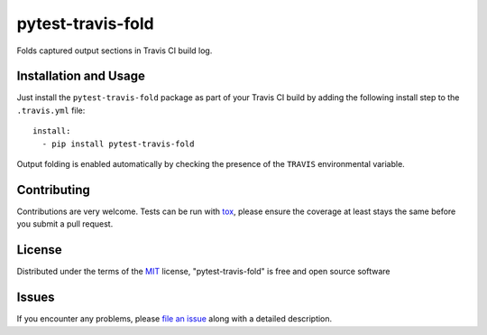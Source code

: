 pytest-travis-fold
===================================

.. image:: https://travis-ci.org/abusalimov/pytest-travis-fold.svg?branch=master
    :target: https://travis-ci.org/abusalimov/pytest-travis-fold
    :alt: See Build Status on Travis CI

Folds captured output sections in Travis CI build log.

Installation and Usage
-----

Just install the ``pytest-travis-fold`` package as part of your Travis CI build
by adding the following install step to the ``.travis.yml`` file::

    install:
      - pip install pytest-travis-fold

Output folding is enabled automatically by checking the presence of the
``TRAVIS`` environmental variable.

Contributing
------------
Contributions are very welcome. Tests can be run with `tox`_, please ensure
the coverage at least stays the same before you submit a pull request.

License
-------

Distributed under the terms of the `MIT`_ license, "pytest-travis-fold" is free and open source software


Issues
------

If you encounter any problems, please `file an issue`_ along with a detailed description.

.. _`Cookiecutter`: https://github.com/audreyr/cookiecutter
.. _`@hackebrot`: https://github.com/hackebrot
.. _`MIT`: http://opensource.org/licenses/MIT
.. _`BSD-3`: http://opensource.org/licenses/BSD-3-Clause
.. _`GNU GPL v3.0`: http://www.gnu.org/licenses/gpl-3.0.txt
.. _`cookiecutter-pytest-plugin`: https://github.com/pytest-dev/cookiecutter-pytest-plugin
.. _`file an issue`: https://github.com/abusalimov/pytest-travis-fold/issues
.. _`pytest`: https://github.com/pytest-dev/pytest
.. _`tox`: https://tox.readthedocs.org/en/latest/
.. _`pip`: https://pypi.python.org/pypi/pip/
.. _`PyPI`: https://pypi.python.org/pypi


